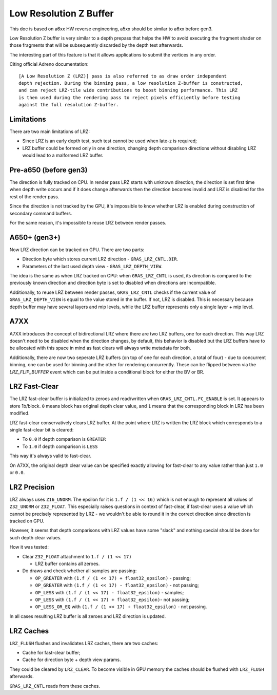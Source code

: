 Low Resolution Z Buffer
=======================

This doc is based on a6xx HW reverse engineering, a5xx should be similar to
a6xx before gen3.

Low Resolution Z buffer is very similar to a depth prepass that helps
the HW to avoid executing the fragment shader on those fragments that will
be subsequently discarded by the depth test afterwards.

The interesting part of this feature is that it allows applications
to submit the vertices in any order.

Citing official Adreno documentation:

::

  [A Low Resolution Z (LRZ)] pass is also referred to as draw order independent
  depth rejection. During the binning pass, a low resolution Z-buffer is constructed,
  and can reject LRZ-tile wide contributions to boost binning performance. This LRZ
  is then used during the rendering pass to reject pixels efficiently before testing
  against the full resolution Z-buffer.

Limitations
-----------

There are two main limitations of LRZ:

- Since LRZ is an early depth test, such test cannot be used when late-z is required;
- LRZ buffer could be formed only in one direction, changing depth comparison directions
  without disabling LRZ would lead to a malformed LRZ buffer.

Pre-a650 (before gen3)
----------------------

The direction is fully tracked on CPU. In render pass LRZ starts with
unknown direction, the direction is set first time when depth write occurs
and if it does change afterwards then the direction becomes invalid and LRZ is
disabled for the rest of the render pass.

Since the direction is not tracked by the GPU, it's impossible to know whether
LRZ is enabled during construction of secondary command buffers.

For the same reason, it's impossible to reuse LRZ between render passes.

A650+ (gen3+)
-------------

Now LRZ direction can be tracked on GPU. There are two parts:

- Direction byte which stores current LRZ direction - ``GRAS_LRZ_CNTL.DIR``.
- Parameters of the last used depth view - ``GRAS_LRZ_DEPTH_VIEW``.

The idea is the same as when LRZ tracked on CPU: when ``GRAS_LRZ_CNTL``
is used, its direction is compared to the previously known direction
and direction byte is set to disabled when directions are incompatible.

Additionally, to reuse LRZ between render passes, ``GRAS_LRZ_CNTL`` checks
if the current value of ``GRAS_LRZ_DEPTH_VIEW`` is equal to the value
stored in the buffer. If not, LRZ is disabled. This is necessary
because depth buffer may have several layers and mip levels, while the
LRZ buffer represents only a single layer + mip level.

A7XX
-------------

A7XX introduces the concept of bidirectional LRZ where there are two LRZ
buffers, one for each direction. This way LRZ doesn't need to be disabled
when the direction changes, by default, this behavior is disabled but the
LRZ buffers have to be allocated with this space in mind as fast clears
will always write metadata for both.

Additionally, there are now two seperate LRZ buffers (on top of one for
each direction, a total of four) - due to concurrent binning, one can be
used for binning and the other for rendering concurrently. These can be
flipped between via the `LRZ_FLIP_BUFFER` event which can be put inside
a conditional block for either the BV or BR.

LRZ Fast-Clear
--------------

The LRZ fast-clear buffer is initialized to zeroes and read/written
when ``GRAS_LRZ_CNTL.FC_ENABLE`` is set. It appears to store 1b/block.
``0`` means block has original depth clear value, and ``1`` means that the
corresponding block in LRZ has been modified.

LRZ fast-clear conservatively clears LRZ buffer. At the point where LRZ is
written the LRZ block which corresponds to a single fast-clear bit is cleared:

- To ``0.0`` if depth comparison is ``GREATER``
- To ``1.0`` if depth comparison is ``LESS``

This way it's always valid to fast-clear.

On A7XX, the original depth clear value can be specified exactly allowing for
fast-clear to any value rather than just ``1.0`` or ``0.0``.

LRZ Precision
-------------

LRZ always uses ``Z16_UNORM``. The epsilon for it is ``1.f / (1 << 16)`` which is
not enough to represent all values of ``Z32_UNORM`` or ``Z32_FLOAT``.
This especially raises questions in context of fast-clear, if fast-clear
uses a value which cannot be precisely represented by LRZ - we wouldn't
be able to round it in the correct direction since direction is tracked
on GPU.

However, it seems that depth comparisons with LRZ values have some "slack"
and nothing special should be done for such depth clear values.

How it was tested:

- Clear ``Z32_FLOAT`` attachment to ``1.f / (1 << 17)``

  - LRZ buffer contains all zeroes.

- Do draws and check whether all samples are passing:

  - ``OP_GREATER`` with ``(1.f / (1 << 17) + float32_epsilon)`` - passing;
  - ``OP_GREATER`` with ``(1.f / (1 << 17) - float32_epsilon)`` - not passing;
  - ``OP_LESS`` with ``(1.f / (1 << 17) - float32_epsilon)`` - samples;
  - ``OP_LESS`` with ``(1.f / (1 << 17) + float32_epsilon)``- not passing;
  - ``OP_LESS_OR_EQ`` with ``(1.f / (1 << 17) + float32_epsilon)`` - not passing.

In all cases resulting LRZ buffer is all zeroes and LRZ direction is updated.

LRZ Caches
----------

``LRZ_FLUSH`` flushes and invalidates LRZ caches, there are two caches:

- Cache for fast-clear buffer;
- Cache for direction byte + depth view params.

They could be cleared by ``LRZ_CLEAR``. To become visible in GPU memory
the caches should be flushed with ``LRZ_FLUSH`` afterwards.

``GRAS_LRZ_CNTL`` reads from these caches.
